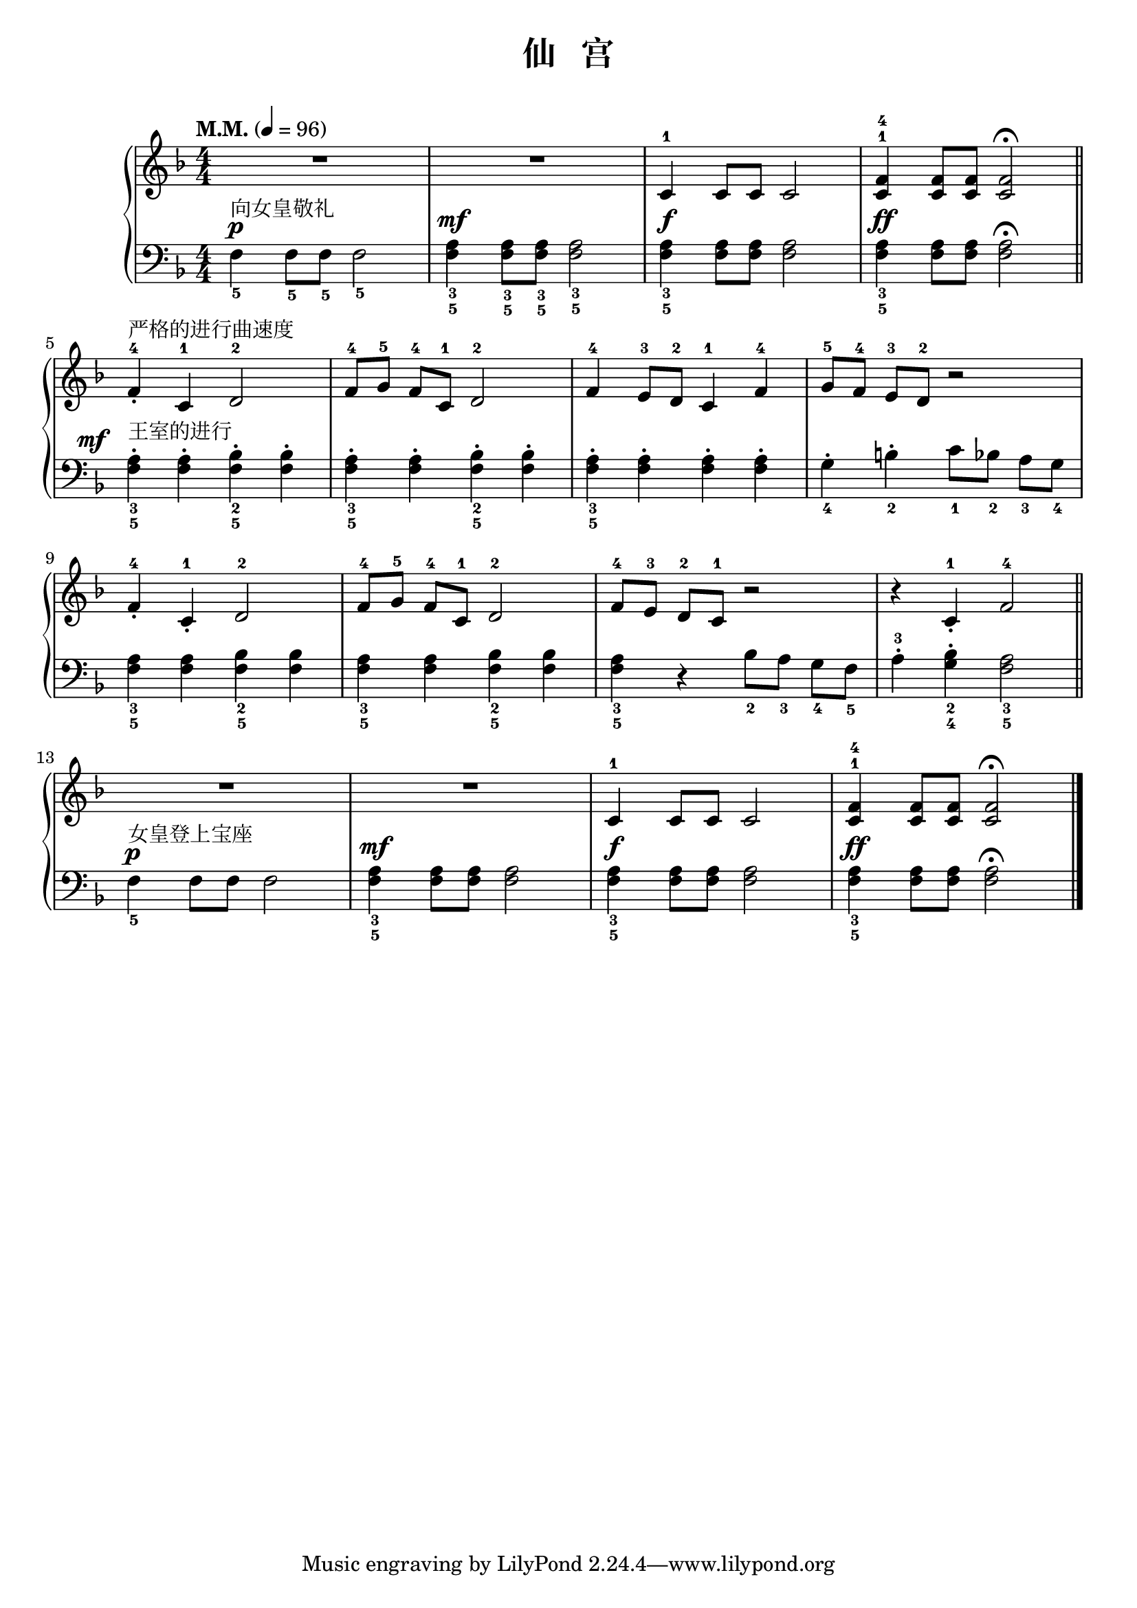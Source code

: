 \version "2.18.2"
% 《约翰•汤普森 现代钢琴教程 1》 P38

upper = \relative c'' {
  \clef treble
  \key f \major
  \time 4/4
  \numericTimeSignature
  \tempo "M.M." 4 = 96
  
  R1 |
  R1 |
  c,4-1 c8 c c2 |
  <f-4 c^1>4 q8 q q2\fermata |\bar "||"\break
  
  f4-4_.^严格的进行曲速度 c-1 d2-2 |
  f8-4[ g-5] f-4 [c-1] d2-2 |
  f4-4 e8-3 d-2 c4-1 f-4 |
  g8-5[ f-4] e-3[ d-2] r2 |\break
  
  f4-4_. c-1_. d2-2 |
  f8-4[ g-5] f-4[ c-1] d2-2 |
  f8-4[ e-3] d-2[ c-1] r2 |
  r4 c-1_. f2-4 |\bar "||"\break
  
  R1 |
  R1 |
  c4-1 c8 c c2 |
  <f-4 c^1>4 q8 q q2\fermata |\bar"|."
}

lower = \relative c {
  \clef bass
  \key f \major
  \time 4/4
  \numericTimeSignature
  \dynamicUp
  
  f4_5\p^向女皇敬礼 f8_5 f_5 f2_5 |
  <a_3 f_5>4\mf <a_3 f_5>8 <a_3 f_5>8 <a_3 f_5>2 |
  <a_3 f_5>4\f q8 q q2 |
  <a_3 f_5>4\ff q8 q q2\fermata |\bar "||"\break
  
  \once \override DynamicText.X-offset = #-5.2
  <a_3 f_5>4-.\mf^王室的进行 q-. <bes_2 f_5>-. q-. |
  <a_3 f_5>4-. q-. <bes_2 f_5>-. q-. |
  <a_3 f_5>4-. q-. q-. q-. |
  g4_4-. b_2-. c8_1[ bes_2] a_3[ g_4] |\break
  
  <a_3 f_5>4 q <bes_2 f_5> q |
  <a_3 f_5>4 q <bes_2 f_5> q |
  <a_3 f_5>4 r bes8_2[ a_3] g_4[ f_5] |
  a4-3-. <bes_2 g_4>-. <a_3 f_5>2 |\bar "||"\break
  
  f4_5\p^女皇登上宝座 f8 f f2 |
  <a_3 f_5>4\mf q8 q q2 |
  <a_3 f_5>4\f q8 q q2 |
  <a_3 f_5>4\ff q8 q q2\fermata |\bar"|."
}

\header {
  title = "仙   宫"
}
\markup { \vspace #1 }

\score {
  \new GrandStaff <<
    \new Staff = "upper" \upper
    \new Staff = "lower" \lower
  >>
  \layout { }
  \midi { }
}
